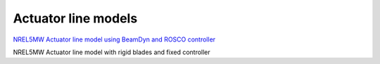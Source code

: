 Actuator line models
=================================

`NREL5MW Actuator line model using BeamDyn and ROSCO controller <actuator_line/NREL5MW_ALM_BD/README.html>`__

NREL5MW Actuator line model with rigid blades and fixed controller
